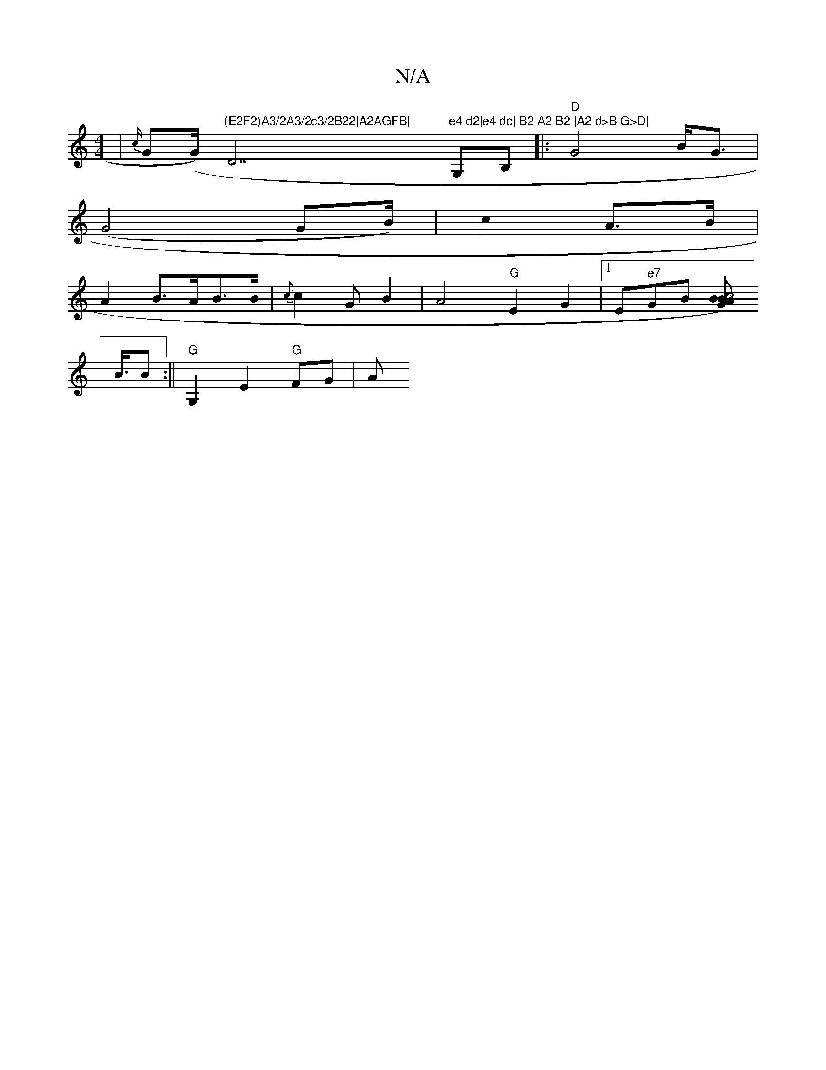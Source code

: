 X:1
T:N/A
M:4/4
R:N/A
K:Cmajor
| {c/}G(G/)"(E2F2)A3/2A3/2c3/2B22|A2AGFB|"D7"e4 d2|e4 dc| B2 A2 B2 |A2 d>B G>D|"G,B,|:"D"G4 B<G |
(G4 GB/) | c2 A>B |
A2B>AB>B | {c}c2GB2|A4"G"E2G2|[1E"e7"GB [BB)G |c4 A2|
B3/4B :||"G" G,2E2 "G"FG |A"
